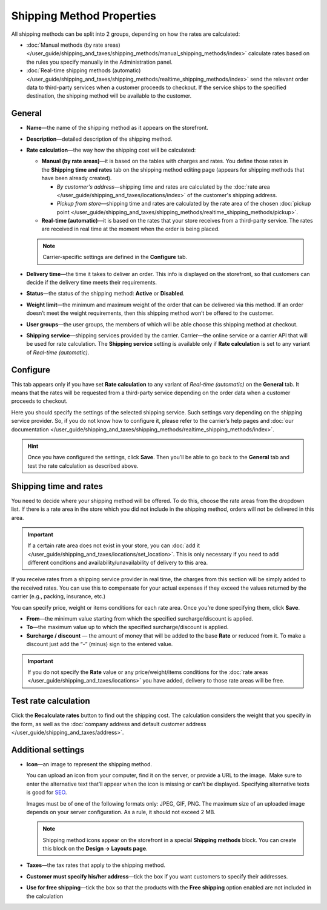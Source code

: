 **************************
Shipping Method Properties
**************************

All shipping methods can be split into 2 groups, depending on how the rates are calculated:

* :doc:`Manual methods (by rate areas) </user_guide/shipping_and_taxes/shipping_methods/manual_shipping_methods/index>` calculate rates based on the rules you specify manually in the Administration panel.

* :doc:`Real-time shipping methods (automatic) </user_guide/shipping_and_taxes/shipping_methods/realtime_shipping_methods/index>` send the relevant order data to third-party services when a customer proceeds to checkout. If the service ships to the specified destination, the shipping method will be available to the customer.

=======
General
=======

* **Name**—the name of the shipping method as it appears on the storefront.

* **Description**—detailed description of the shipping method.

* **Rate calculation**—the way how the shipping cost will be calculated:
  
  * **Manual (by rate areas)**—it is based on the tables with charges and rates. You define those rates in the **Shipping time and rates** tab on the shipping method editing page (appears for shipping methods that have been already created).
  
    * *By customer's address*—shipping time and rates are calculated by the :doc:`rate area </user_guide/shipping_and_taxes/locations/index>` of the customer's shipping address.
	
    * *Pickup from store*—shipping time and rates are calculated by the rate area of the chosen :doc:`pickup point </user_guide/shipping_and_taxes/shipping_methods/realtime_shipping_methods/pickup>`.
  
  * **Real-time (automatic)**—it is based on the rates that your store receives from a third-party service. The rates are received in real time at the moment when the order is being placed.

  .. note::

        Carrier-specific settings are defined in the **Configure** tab.
		
* **Delivery time**—the time it takes to deliver an order. This info is displayed on the storefront, so that customers can decide if the delivery time meets their requirements.

* **Status**—the status of the shipping method: **Active** or **Disabled**.

* **Weight limit**—the minimum and maximum weight of the order that can be delivered via this method. If an order doesn’t meet the weight requirements, then this shipping method won’t be offered to the customer.

* **User groups**—the user groups, the members of which will be able choose this shipping method at checkout.

* **Shipping service**—shipping services provided by the carrier. Carrier—the online service or a carrier API that will be used for rate calculation. The **Shipping service** setting is available only if **Rate calculation** is set to any variant of *Real-time (automatic)*.

=========
Configure
=========

This tab appears only if you have set **Rate calculation** to any variant of *Real-time (automatic)* on the **General** tab. It means that the rates will be requested from a third-party service depending on the order data when a customer proceeds to checkout. 

Here you should specify the settings of the selected shipping service. Such settings vary depending on the shipping service provider. So, if you do not know how to configure it, please refer to the carrier’s help pages and :doc:`our documentation </user_guide/shipping_and_taxes/shipping_methods/realtime_shipping_methods/index>`.

.. hint::

    Once you have configured the settings, click **Save**. Then you’ll be able to go back to the **General** tab and test the rate calculation as described above.

=======================
Shipping time and rates
=======================

You need to decide where your shipping method will be offered. To do this, choose the rate areas from the dropdown list. If there is a rate area in the store which you did not include in the shipping method, orders will not be delivered in this area.

.. important::

    If a certain rate area does not exist in your store, you can :doc:`add it  </user_guide/shipping_and_taxes/locations/set_location>`. This is only necessary if you need to add different conditions and availability/unavailability of delivery to this area.

If you receive rates from a shipping service provider in real time, the charges from this section will be simply added to the received rates. You can use this to compensate for your actual expenses if they exceed the values returned by the carrier (e.g., packing, insurance, etc.)

You can specify price, weight or items conditions for each rate area. Once you’re done specifying them, click **Save**.

.. image:: manual_shipping_methods/img/dependencies.png 
    :align: center
    :alt: Conditions in CS-Cart shipping methods
    
* **From**—the minimum value starting from which the specified surcharge/discount is applied.

* **To**—the maximum value up to which the specified surcharge/discount is applied.

* **Surcharge / discount** — the amount of money that will be added to the base **Rate** or reduced from it. To make a discount just add the “-” (minus) sign to the entered value.

.. important::

    If you do not specify the **Rate** value or any price/weight/items conditions for the :doc:`rate areas </user_guide/shipping_and_taxes/locations>` you have added, delivery to those rate areas will be free. 

=====================
Test rate calculation
=====================

Click the **Recalculate rates** button to find out the shipping cost. The calculation considers the weight that you specify in the form, as well as the :doc:`company address and default customer address </user_guide/shipping_and_taxes/address>`.

.. image:: img/shipping_test_rate_calculation.png 
    :align: center
    :alt: Recalculation of rates in the shipping method settings

===================
Additional settings
===================

* **Icon**—an image to represent the shipping method.

  You can upload an icon from your computer, find it on the server, or provide a URL to the image.  Make sure to enter the alternative text that’ll appear when the icon is missing or can’t be displayed. Specifying alternative texts is good for `SEO <https://en.wikipedia.org/wiki/Search_engine_optimization>`_.

  Images must be of one of the following formats only: JPEG, GIF, PNG. The maximum size of an uploaded image depends on your server configuration.  As a rule, it should not exceed 2 MB.

  .. note::

      Shipping method icons appear on the storefront in a special **Shipping methods** block. You can create this block on the **Design → Layouts page**.
	  
* **Taxes**—the tax rates that apply to the shipping method.

* **Customer must specify his/her address**—tick the box if you want customers to specify their addresses.

* **Use for free shipping**—tick the box so that the products with the **Free shipping** option enabled are not included in the calculation 

.. meta::
   :description: The full list of settings that a shipping methods can have in CS-Cart or Multi-Vendor ecommerce platforms.

